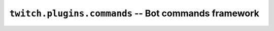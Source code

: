 .. _twitch_plugins_commands:

``twitch.plugins.commands`` -- Bot commands framework
=====================================================
